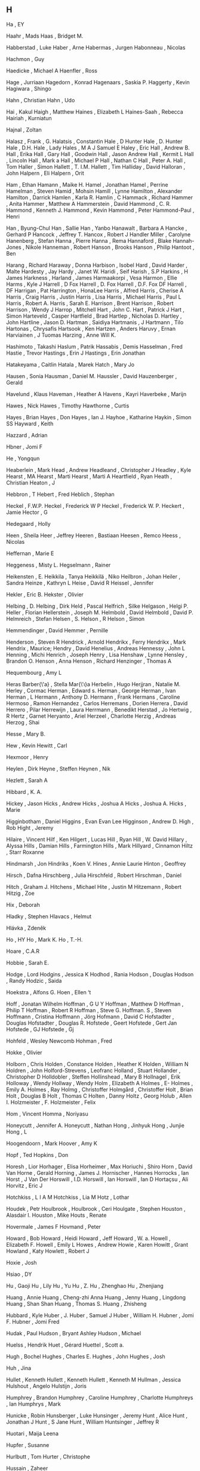 ** H

   Ha                      , EY

   Haahr                   , Mads
   Haas                    , Bridget M.

   Habberstad              , Luke
   Haber                   , Arne
   Habermas                , Jurgen
   Habonneau               , Nicolas

   Hachmon                 , Guy

   Haedicke                , Michael A
   Haenfler                , Ross

   Hage                    , Jurriaan
   Hagedorn                , Konrad
   Hagenaars               , Saskia P.
   Haggerty                , Kevin
   Hagiwara                , Shingo

   Hahn                    , Christian
   Hahn                    , Udo

   Hai                     , Kakul
   Haigh                   , Matthew
   Haines                  , Elizabeth L
   Haines-Saah             , Rebecca
   Hairiah                 , Kurniatun

   Hajnal                  , Zoltan

   Halasz                  , Frank    , G.
   Halatsis                , Constantin
   Hale                    , D Hunter
   Hale                    , D. Hunter
   Hale                    , D.H.
   Hale                    , Lady
   Hales                   , M A J Samuel E
   Haley                   , Eric
   Hall                    , Andrew B.
   Hall                    , Erika
   Hall                    , Gary
   Hall                    , Goodwin
   Hall                    , Jason Andrew
   Hall                    , Kermit L
   Hall                    , Lincoln
   Hall                    , Mark a
   Hall                    , Michael P
   Hall                    , Nathan C
   Hall                    , Peter A.
   Hall                    , Tom
   Haller                  , Simon
   Hallett                 , T. I.M.
   Hallett                 , Tim
   Halliday                , David
   Halloran                , John
   Halpern                 , Eli
   Halpern                 , Orit

   Ham                     , Ethan
   Hamann                  , Maike H.
   Hamel                   , Jonathan
   Hamel                   , Perrine
   Hamelman                , Steven
   Hamid                   , Mohsin
   Hamill                  , Lynne
   Hamilton                , Alexander
   Hamilton                , Darrick
   Hamlen                  , Karla R.
   Hamlin                  , C
   Hammack                 , Richard
   Hammer                  , Anita
   Hammer                  , Matthew A
   Hammerstein             , David
   Hammond                 , C. R.
   Hammond                 , Kenneth J.
   Hammond                 , Kevin
   Hammond                 , Peter
   Hammond-Paul            , Henri

   Han                     , Byung-Chul
   Han                     , Sallie
   Han                     , Yanbo
   Hanawalt                , Barbara A
   Hancke                  , Gerhard P
   Hancock                 , Jeffrey T.
   Hancox                  , Robert J
   Handler Miller          , Carolyne
   Hanenberg               , Stefan
   Hanna                   , Pierre
   Hanna                   , Rema
   Hannaford               , Blake
   Hannah-Jones            , Nikole
   Hanneman                , Robert
   Hanson                  , Brooks
   Hanson                  , Philip
   Hantoot                 , Ben

   Harang                  , Richard
   Haraway                 , Donna
   Harbison                , Isobel
   Hard                    , David
   Harder                  , Malte
   Hardesty                , Jay
   Hardy                   , Janet W.
   Haridi                  , Seif
   Harish                  , S.P
   Harkins                 , H James
   Harkness                ,
   Harland                 , James
   Harmaakorpi             , Vesa
   Harmon                  , Ellie
   Harms                   , Kyle J
   Harrell                 , D Fox
   Harrell                 , D. Fox
   Harrell                 , D.F. Fox DF
   Harrell                 , DF
   Harrigan                , Pat
   Harrington              , HonaLee
   Harris                  , Alfred
   Harris                  , Cherise A
   Harris                  , Craig
   Harris                  , Justin
   Harris                  , Lisa
   Harris                  , Michael
   Harris                  , Paul L
   Harris                  , Robert A.
   Harris                  , Sarah E.
   Harrison                , Brent
   Harrison                , Robert
   Harrison                , Wendy J
   Harrop                  , Mitchell
   Hart                    , John C.
   Hart                    , Patrick J
   Hart                    , Simon
   Harteveld               , Casper
   Hartfield               , Brad
   Hartlep                 , Nicholas D.
   Hartley                 , John
   Hartline                , Jason D.
   Hartman                 , Saidiya
   Hartmanis               , J
   Hartmann                , Tilo
   Hartonas                , Chrysafis
   Hartsook                , Ken
   Hartzen                 , Anders
   Haruvy                  , Ernan
   Harviainen              , J Tuomas
   Harzing                 , Anne Will K.

   Hashimoto               , Takashi
   Haslum                  , Patrik
   Hassabis                , Demis
   Hasselman               , Fred
   Hastie                  , Trevor
   Hastings                , Erin J
   Hastings                , Erin Jonathan

   Hatakeyama              , Caitlin
   Hatala                  , Marek
   Hatch                   , Mary Jo

   Hausen                  , Sonia
   Hausman                 , Daniel M.
   Haussler                , David
   Hauzenberger            , Gerald

   Havelund                , Klaus
   Haveman                 , Heather A
   Havens                  , Kayri
   Haverbeke               , Marijn

   Hawes                   , Nick
   Hawes                   , Timothy
   Hawthorne               , Curtis

   Hayes                   , Brian
   Hayes                   , Don
   Hayes                   , Ian J.
   Hayhoe                  , Katharine
   Haykin                  , Simon SS
   Hayward                 , Keith

   Hazzard                 , Adrian

   Hbner                   , Jomi F

   He                      , Yongqun

   Heaberlein              , Mark
   Head                    , Andrew
   Headleand               , Christopher J
   Headley                 , Kyle
   Hearst                  , MA
   Hearst                  , Marti
   Hearst                  , Marti A
   Heartfield              , Ryan
   Heath                   , Christian
   Heaton                  , J

   Hebbron                 , T
   Hebert                  , Fred
   Heblich                 , Stephan

   Heckel                  , F.W.P.
   Heckel                  , Frederick W P
   Heckel                  , Frederick W. P.
   Heckert                 , Jamie
   Hector                  , G

   Hedegaard               , Holly

   Heen                    , Sheila
   Heer                    , Jeffrey
   Heeren                  , Bastiaan
   Heesen                  , Remco
   Heess                   , Nicolas

   Heffernan               , Marie E

   Heggeness               , Misty L.
   Hegselmann              , Rainer

   Heikensten              , E.
   Heikkila                , Tanya
   Heikkilä                , Niko
   Heilbron                , Johan
   Heiler                  , Sandra
   Heinze                  , Kathryn L
   Heise                   , David R
   Heissel                 , Jennifer

   Hekler                  , Eric B.
   Hekster                 , Olivier

   Helbing                 , D.
   Helbing                 , Dirk
   Held                    , Pascal
   Helfrich                , Silke
   Helgason                , Helgi P.
   Heller                  , Florian
   Hellerstein             , Joseph M.
   Helmbold                , David
   Helmbold                , David P.
   Helmreich               , Stefan
   Helsen                  , S.
   Helson                  , R
   Helson                  , Simon

   Hemmendinger            , David
   Hemmer                  , Pernille

   Henderson               , Steven R
   Hendrick                , Arnold
   Hendrikx                , Ferry
   Hendrikx                , Mark
   Hendrix                 , Maurice;
   Hendry                  , David
   Henelius                , Andreas
   Hennessy                , John L
   Henning                 , Michi
   Henrich                 , Joseph
   Henry                   , Lisa
   Henshaw                 , Lynne
   Hensley                 , Brandon O.
   Henson                  , Anna
   Henson                  , Richard
   Henzinger               , Thomas A

   Hequembourg             , Amy L

   Heras Barber{\'a}       , Stella Mar{\'\i}a
   Herbelin                , Hugo
   Herjjran                , Natalie M.
   Herley                  , Cormac
   Herman                  , Edward s.
   Herman                  , George
   Herman                  , Ivan
   Herman                  , L
   Hermann                 , Anthony D.
   Hermann                 , Frank
   Hermans                 , Caroline
   Hermoso                 , Ramon
   Hernandez               , Carlos
   Herremans               , Dorien
   Herrera                 , David
   Herrero                 , Pilar
   Herrewijn               , Laura
   Herrmann                , Benedikt
   Herstad                 , Jo
   Hertwig                 , R
   Hertz                   , Garnet
   Heryanto                , Ariel
   Herzeel                 , Charlotte
   Herzig                  , Andreas
   Herzog                  , Shai

   Hesse                   , Mary B.

   Hew                     , Kevin
   Hewitt                  , Carl

   Hexmoor                 , Henry

   Heylen                  , Dirk
   Heyne                   , Steffen
   Heynen                  , Nik

   Hezlett                 , Sarah A

   Hibbard                 , K. A.

   Hickey                  , Jason
   Hicks                   , Andrew
   Hicks                   , Joshua A
   Hicks                   , Joshua A.
   Hicks                   , Marie

   Higginbotham            , Daniel
   Higgins                 , Evan Evan Lee
   Higginson               , Andrew D.
   High                    , Rob
   Hight                   , Jeremy

   Hilaire                 , Vincent
   Hilf                    , Ken
   Hilgert                 , Lucas
   Hill                    , Ryan
   Hill                    , W. David
   Hillary                 , Alyssa
   Hills                   , Damian
   Hills                   , Farmington
   Hills                   , Mark
   Hillyard                , Cinnamon
   Hiltz                   , Starr Roxanne

   Hindmarsh               , Jon
   Hindriks                , Koen V.
   Hines                   , Annie Laurie
   Hinton                  , Geoffrey

   Hirsch                  , Dafna
   Hirschberg              , Julia
   Hirschfeld              , Robert
   Hirschman               , Daniel

   Hitch                   , Graham J.
   Hitchens                , Michael
   Hite                    , Justin M
   Hitzemann               , Robert
   Hitzig                  , Zoe

   Hix                     , Deborah

   Hladky                  , Stephen
   Hlavacs                 , Helmut

   Hlávka                  , Zdeněk

   Ho                      , HY
   Ho                      , Mark K.
   Ho                      , T.-H.

   Hoare                   , C.A.R

   Hobbie                  , Sarah E.

   Hodge                   , Lord
   Hodgins                 , Jessica K
   Hodhod                  , Rania
   Hodson                  , Douglas
   Hodson                  , Randy
   Hodzic                  , Saida

   Hoekstra                , Alfons G.
   Hoen                    , Ellen ‘t

   Hoff                    , Jonatan Wilhelm
   Hoffman                 , G U Y
   Hoffman                 , Matthew D
   Hoffman                 , Philip T
   Hoffman                 , Robert R
   Hoffman                 , Steve G.
   Hoffman. S              , Steven
   Hoffmann                , Cristina
   Hoffmann                , Jörg
   Hofmann                 , David C
   Hofstadter              , Douglas
   Hofstadter              , Douglas R.
   Hofstede                , Geert
   Hofstede                , Gert Jan
   Hofstede                , GJ
   Hofstede                , Gj

   Hohfeld                 , Wesley Newcomb
   Hohman                  , Fred

   Hokke                   , Olivier

   Holborn                 , Chris
   Holden                  , Constance
   Holden                  , Heather K
   Holden                  , William N
   Holdren                 , John
   Holford-Strevens        , Leofranc
   Holland                 , Stuart
   Hollander               , Christopher D
   Holldobler              , Steffen
   Hollinshead             , Mary B
   Hollnagel               , Erik
   Holloway                , Wendy
   Hollway                 , Wendy
   Holm                    , Elizabeth A
   Holmes                  , E-
   Holmes                  , Emily A.
   Holmes                  , Ray
   Holmg                   , Christoffer
   Holmgård                , Christoffer
   Holt                    , Brian
   Holt                    , Douglas B
   Holt                    , Thomas C
   Holten                  , Danny
   Holtz                   , Georg
   Holub                   , Allen I.
   Holzmeister             , F.
   Holzmeister             , Felix

   Hom                     , Vincent
   Homma                   , Noriyasu

   Honeycutt               , Jennifer A.
   Honeycutt               , Nathan
   Hong                    , Jinhyuk
   Hong                    , Junjie
   Hong                    , L

   Hoogendoorn             , Mark
   Hoover                  , Amy K

   Hopf                    , Ted
   Hopkins                 , Don

   Horesh                  , Lior
   Horhager                , Elisa
   Horheimer               , Max
   Horiuchi                , Shiro
   Horn                    , David Van
   Horne                   , Gerald
   Horning                 , James J.
   Hornischer              , Hannes
   Horrocks                , Ian
   Horst                   , J Van Der
   Horswill                , I.D.
   Horswill                , Ian
   Horswill                , Ian D
   Hortaçsu                , Ali
   Horvitz                 , Eric J

   Hotchkiss               , L I A M
   Hotchkiss               , Lia M
   Hotz                    , Lothar

   Houdek                  , Petr
   Houlbrook               ,
   Houlbrook               , Ceri
   Houlgate                , Stephen
   Houston                 , Alasdair I.
   Houston                 , Mike
   Houts                   , Renate

   Hovermale               , James F
   Hovmand                 , Peter

   Howard                  , Bob
   Howard                  , Heidi
   Howard                  , Jeff
   Howard                  , W. a.
   Howell                  , Elizabeth F.
   Howell                  , Emily L
   Howes                   , Andrew
   Howie                   , Karen
   Howitt                  , Grant
   Howland                 , Katy
   Howlett                 , Robert J

   Hoxie                   , Josh

   Hsiao                   , DY

   Hu                      , Gaoji
   Hu                      , Lily
   Hu                      , Yu
   Hu                      , Z.
   Hu                      , Zhenghao
   Hu                      , Zhenjiang

   Huang                   , Annie
   Huang                   , Cheng-zhi Anna
   Huang                   , Jenny
   Huang                   , Lingdong
   Huang                   , Shan Shan
   Huang                   , Thomas S.
   Huang                   , Zhisheng

   Hubbard                 , Kyle
   Huber                   , J.
   Huber                   , Samuel J
   Huber                   , William H.
   Hubner                  , Jomi F.
   Hubner                  , Jomi Fred

   Hudak                   , Paul
   Hudson                  , Bryant Ashley
   Hudson                  , Michael

   Huelss                  , Hendrik
   Huet                    , Gérard
   Huettel                 , Scott a.

   Hugh                    , Bochel
   Hughes                  , Charles E.
   Hughes                  , John
   Hughes                  , Josh

   Huh                     , Jina

   Hullet                  , Kenneth
   Hullett                 , Kenneth
   Hullett                 , Kenneth M
   Hullman                 , Jessica
   Hulshout                , Angelo
   Hulstijn                , Joris

   Humphrey                , Brandon
   Humphrey                , Caroline
   Humphrey                , Charlotte
   Humphreys               , Ian
   Humphrys                , Mark

   Hunicke                 , Robin
   Hunsberger              , Luke
   Hunsinger               , Jeremy
   Hunt                    , Alice
   Hunt                    , Jonathan J
   Hunt                    , S Jane
   Hunt                    , William
   Huntsinger              , Jeffrey R

   Huotari                 , Maija Leena

   Hupfer                  , Susanne

   Hurlbutt                , Tom
   Hurter                  , Christophe

   Hussain                 , Zaheer

   Hutchings               , Naomi

   Huynh                   , Ho Phi

   Hwang                   , Ching-Lai
   Hwang                   , Tim

   Hyde                    , Randall
   Hyde                    , Teri

   Hygen                   , Hans Olav

   Hyna                    , Irene

   Hyper                   ,

   Hölzel                  , Britta K

   Hübner                  , J. F.
   Hübner                  , J.F.
   Hübner                  , Jomi F
   Hübner                  , Jomi F.
   Hübner                  , Jomi Fred
